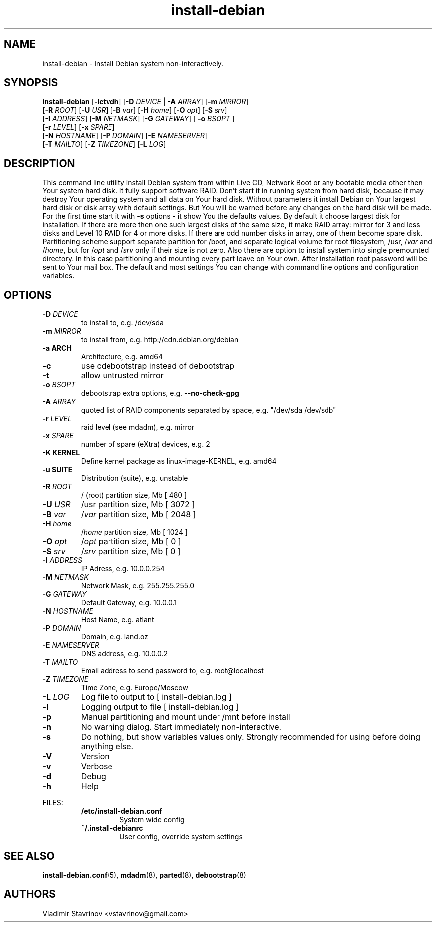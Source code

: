 .\"Text automatically generated by txt2man
.TH install-debian 8 "12 December 2011" "" ""
.SH NAME 
install-debian - Install Debian system non-interactively.
.SH SYNOPSIS
.nf
.fam C
\fBinstall-debian\fP [\fB-lctvdh\fP] [\fB-D\fP \fIDEVICE\fP | \fB-A\fP \fIARRAY\fP]  [\fB-m\fP \fIMIRROR\fP]
              [\fB-R\fP \fIROOT\fP] [\fB-U\fP \fIUSR\fP] [\fB-B\fP \fIvar\fP] [\fB-H\fP \fIhome\fP] [\fB-O\fP \fIopt\fP] [\fB-S\fP \fIsrv\fP]
              [\fB-I\fP \fIADDRESS\fP] [\fB-M\fP \fINETMASK\fP] [\fB-G\fP \fIGATEWAY\fP] [ \fB-o\fP \fIBSOPT\fP ]
              [\fB-r\fP \fILEVEL\fP] [\fB-x\fP \fISPARE\fP]
              [\fB-N\fP \fIHOSTNAME\fP] [\fB-P\fP \fIDOMAIN\fP] [\fB-E\fP \fINAMESERVER\fP]
              [\fB-T\fP \fIMAILTO\fP] [\fB-Z\fP \fITIMEZONE\fP] [\fB-L\fP \fILOG\fP]

.fam T
.fi
.fam T
.fi
.SH DESCRIPTION
This command line utility install Debian system from within Live CD, Network Boot or any bootable media other then Your system hard disk. It fully support software RAID. Don't start it in running system from hard disk, because it may destroy Your operating system and all data on Your hard disk. Without parameters it install Debian on Your largest hard disk or disk array with default settings. But You will be warned before any changes on the hard disk will be made. For the first time start it with \fB-s\fP options - it show You the defaults values. By default it choose largest disk for installation. If there are more then one such largest disks of the same size, it make RAID array: mirror for 3 and less disks and Level 10 RAID for 4 or more disks. If there are odd number disks in array, one of them become spare disk. Partitioning scheme support separate partition for /boot, and separate logical volume for root filesystem, /usr, /\fIvar\fP and /\fIhome\fP, but for /\fIopt\fP and /\fIsrv\fP only if their size is not zero. Also there are option to install system into single premounted directory. In this case partitioning and mounting every part leave on Your own. After installation root password will be sent to Your mail box. The default and most settings You can change with command line options and configuration variables.
.SH OPTIONS
.TP
.B
\fB-D\fP \fIDEVICE\fP
to install to, e.g. /dev/sda
.TP
.B
\fB-m\fP \fIMIRROR\fP
to install from, e.g. http://cdn.debian.org/debian
.TP
.B
\fB-a\fP ARCH
Architecture, e.g. amd64
.TP
.B
\fB-c\fP
use cdebootstrap instead of debootstrap
.TP
.B
\fB-t\fP
allow untrusted mirror
.TP
.B
\fB-o\fP \fIBSOPT\fP
debootstrap extra options, e.g. \fB--no-check-gpg\fP
.TP
.B
\fB-A\fP \fIARRAY\fP
quoted list of RAID components separated by space, e.g. "/dev/sda /dev/sdb"
.TP
.B
\fB-r\fP \fILEVEL\fP
raid level (see mdadm), e.g. mirror
.TP
.B
\fB-x\fP \fISPARE\fP
number of spare (eXtra) devices, e.g. 2
.TP
.B
\fB-K\fP KERNEL
Define kernel package as linux-image-KERNEL, e.g. amd64
.TP
.B
\fB-u\fP SUITE
Distribution (suite), e.g. unstable
.TP
.B
\fB-R\fP \fIROOT\fP
/ (root) partition size, Mb [ 480 ]
.TP
.B
\fB-U\fP \fIUSR\fP
/usr partition size, Mb [ 3072 ]
.TP
.B
\fB-B\fP \fIvar\fP
/\fIvar\fP partition size, Mb [ 2048 ]
.TP
.B
\fB-H\fP \fIhome\fP
/\fIhome\fP partition size, Mb [ 1024 ]
.TP
.B
\fB-O\fP \fIopt\fP
/\fIopt\fP partition size, Mb [ 0 ]
.TP
.B
\fB-S\fP \fIsrv\fP
/\fIsrv\fP partition size, Mb [ 0 ]
.TP
.B
\fB-I\fP \fIADDRESS\fP
IP Adress, e.g. 10.0.0.254
.TP
.B
\fB-M\fP \fINETMASK\fP
Network Mask, e.g. 255.255.255.0
.TP
.B
\fB-G\fP \fIGATEWAY\fP
Default Gateway, e.g. 10.0.0.1
.TP
.B
\fB-N\fP \fIHOSTNAME\fP
Host Name, e.g. atlant
.TP
.B
\fB-P\fP \fIDOMAIN\fP
Domain, e.g. land.oz
.TP
.B
\fB-E\fP \fINAMESERVER\fP
DNS address, e.g. 10.0.0.2
.TP
.B
\fB-T\fP \fIMAILTO\fP
Email address to send password to, e.g. root@localhost
.TP
.B
\fB-Z\fP \fITIMEZONE\fP
Time Zone, e.g. Europe/Moscow
.TP
.B
\fB-L\fP \fILOG\fP
Log file to output to [ install-debian.log ]
.TP
.B
\fB-l\fP
Logging output to file [ install-debian.log ]
.TP
.B
\fB-p\fP
Manual partitioning and mount under /mnt before install
.TP
.B
\fB-n\fP
No warning dialog. Start immediately non-interactive.
.TP
.B
\fB-s\fP
Do nothing, but show variables values only. Strongly recommended for using before doing anything else.
.TP
.B
\fB-V\fP
Version
.TP
.B
\fB-v\fP
Verbose
.TP
.B
\fB-d\fP
Debug
.TP
.B
\fB-h\fP
Help
.RE
.PP
FILES:
.RS
.TP
.B
/etc/install-debian.conf
System wide config
.TP
.B
~/.install-debianrc
User config, override system settings
.SH SEE ALSO
\fBinstall-debian.conf\fP(5), \fBmdadm\fP(8), \fBparted\fP(8), \fBdebootstrap\fP(8)
.SH AUTHORS
Vladimir Stavrinov <vstavrinov@gmail.com>
